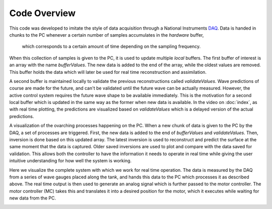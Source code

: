 Code Overview
=============

This code was developed to imitate the style of data acquisition through a National Instruments DAQ_. 
Data is handed in chunks to the PC whenever a certain number of samples accumulates in the `hardware` buffer,
 which corresponds to a certain amount of time depending on the sampling frequency. 

.. _DAQ: http://www.ni.com/en-us/shop/pxi.html

.. image:: ../images/image1.jpg
   :width: 600

When this collection of samples is given to the PC, it is used to update multiple `local` buffers. 
The first buffer of interest is an array with the name `bufferValues`. 
The new data is added to the end of the array, while the oldest values are removed. 
This buffer holds the data which will later be used for real time reconstruction and assimilation.

.. image:: ../images/2.jpg
   :width: 600

A second buffer is maintained locally to validate the previous reconstructions called `validateValues`. 
Wave predictions of course are made for the future, and can't be validated until the future wave can be actually measured. 
However, the active control system requires the future wave shape to be available immediately. 
This is the motivation for a second local buffer which is updated in the same way as the former when new data is available. 
In the video on :doc:`index`, as with real time plotting, the predictions are visualized based on `validateValues` which is 
a delayed version of the actual predictions.

.. image:: ../images/3.jpg
   :width: 600
   
A visualization of the ovarching processes happening on the PC. 
When a new chunk of data is given to the PC by the DAQ, a set of processes are triggered.
First, the new data is added to the end of `bufferValues` and `validateValues`. Then, inversion is done based on this updated 
array. The latest inversion is used to reconstruct and predict the surface at the same moment that the data is captured. 
Older saved inversions are used to plot and compare with the data saved for validation. This allows both the controller to have
the information it needs to operate in real time while giving the user intuitive understanding for how well the system is working.

.. image:: ../images/5.jpg
   :width: 600


Here we visualize the complete system with which we work for real time operation. The data is measured by the DAQ from a series
of wave gauges placed along the tank, and hands this data to the PC which processes it as described above. The real time output
is then used to generate an analog signal which is further passed to the motor controller. The motor controller (MC) takes this
and translates it into a desired position for the motor, which it executes while waiting for new data from the PC.

.. image:: ../images/4.jpg
   :width: 600
